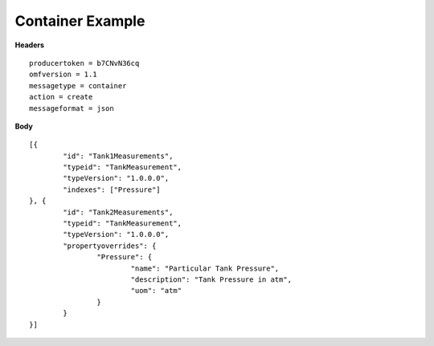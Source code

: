 Container Example
^^^^^^^^^^^^^^^^^^

**Headers**

::

	producertoken = b7CNvN36cq
	omfversion = 1.1
	messagetype = container
	action = create
	messageformat = json


**Body**

::

	[{
		"id": "Tank1Measurements",
		"typeid": "TankMeasurement",
		"typeVersion": "1.0.0.0",
		"indexes": ["Pressure"]
	}, {
		"id": "Tank2Measurements",
		"typeid": "TankMeasurement",
		"typeVersion": "1.0.0.0",
		"propertyoverrides": {
			"Pressure": {
				"name": "Particular Tank Pressure",
				"description": "Tank Pressure in atm",
				"uom": "atm"
			}
		}
	}]
